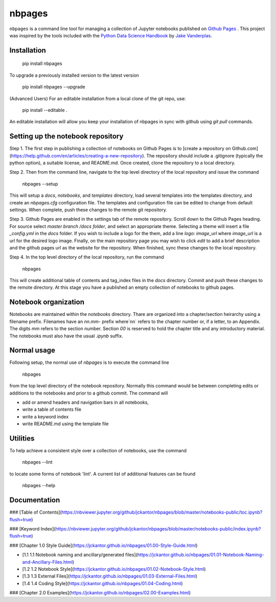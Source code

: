 nbpages
=======

``nbpages`` is a command line tool for managing a collection of Jupyter notebooks published on
`Github Pages <https://pages.github.com>`_ . This project was inspired by the tools included with the
`Python Data Science Handbook <https://github.com/jakevdp/PythonDataScienceHandbook>`_ by
`Jake Vanderplas <https://github.com/jakevdp>`_.

Installation
------------

    pip install nbpages

To upgrade a previously installed version to the latest version

    pip install nbpages --upgrade

(Advanced Users) For an editable installation from a local clone of the git repo, use:

    pip install --editable .

An editable installation will allow you keep your installation of nbpages in sync with github using `git pull` commands.

Setting up the notebook repository
----------------------------------

Step 1. The first step in publishing a collection of notebooks on Github Pages is to
[create a repository on Github.com](https://help.github.com/en/articles/creating-a-new-repository). The repository
should include a .gitignore (typically the python option), a suitable license, and README.md. Once created, clone the
repository to a local directory.

Step 2. Then from the command line, navigate to the top level directory of the local repository and issue the command

    nbpages --setup

This will setup a `docs`, `notebooks`, and `templates` directory, load several templates into the templates directory,
and create an `nbpages.cfg` configuration file. The templates and configuration file can be edited to change from
default settings. When complete, push these changes to the remote git repository.

Step 3. Github Pages are enabled in the settings tab of the remote repository. Scroll down to the Github Pages
heading. For source select `master branch /docs folder`, and select an appropriate theme. Selecting a theme will insert
a file `_config.yml` in the `docs` folder. If you wish to include a logo for the them, add a line `logo: image_url`
where `image_url` is a url for the desired logo image. Finally, on the main repository page you may wish to click `edit`
to add a brief description and the github pages url as the website for the repository. When finished, sync these changes
to the local repository.

Step 4. In the top level directory of the local repository, run the command

    nbpages

This will create additional table of contents and tag_index files in the `docs` directory. Commit and push these changes
to the remote directory. At this stage you have a published an empty collection of notebooks to github pages.

Notebook organization
---------------------

Notebooks are maintained within the `notebooks` directory. Thare are organized into a chapter/section heirarchy
using a filename prefix. Filenames have an `nn.mm-` prefix where`nn` refers to the chapter number or, if a letter, to
an Appendix. The digits `mm` refers to the section number. Section `00` is reserved to hold the chapter title and
any introductory material. The notebooks must also have the usual `.ipynb` suffix.

Normal usage
------------

Following setup, the normal use of `nbpages` is to execute the command line

    nbpages

from the top level directory of the notebook repository. Normally this command would be between completing edits or
additions to the notebooks and prior to a github commit. The command will

* add or amend headers and navigation bars in all notebooks,
* write a table of contents file
* write a keyword index
* write README.md using the template file

Utilities
---------

To help achieve a consistent style over a collection of notebooks, use the command

    nbpages --lint

to locate some forms of notebook 'lint'.  A current list of additional features can be found

    nbpages --help

Documentation
-------------


### [Table of Contents](https://nbviewer.jupyter.org/github/jckantor/nbpages/blob/master/notebooks-public/toc.ipynb?flush=true)

### [Keyword Index](https://nbviewer.jupyter.org/github/jckantor/nbpages/blob/master/notebooks-public/index.ipynb?flush=true)


### [Chapter 1.0 Style Guide](https://jckantor.github.io/nbpages/01.00-Style-Guide.html)

- [1.1 1.1 Notebook naming and ancillary/generated files](https://jckantor.github.io/nbpages/01.01-Notebook-Naming-and-Ancillary-Files.html)

- [1.2 1.2 Notebook Style](https://jckantor.github.io/nbpages/01.02-Notebook-Style.html)

- [1.3 1.3 External Files](https://jckantor.github.io/nbpages/01.03-External-Files.html)

- [1.4 1.4 Coding Style](https://jckantor.github.io/nbpages/01.04-Coding.html)


### [Chapter 2.0 Examples](https://jckantor.github.io/nbpages/02.00-Examples.html)
